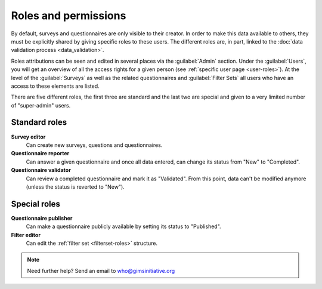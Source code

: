 Roles and permissions
=====================

By default, surveys and questionnaires are only visible to their creator.
In order to make this data available to others, they must be explicitly
shared by giving specific roles to these users. The different roles are, in
part, linked to the :doc:`data validation process <data_validation>`.

Roles attributions can be seen and edited in several places via the
:guilabel:`Admin` section. Under the :guilabel:`Users`, you will get an overview
of all the access rights for a given person (see :ref:`specific user page
<user-roles>`). At the level of the :guilabel:`Surveys` as well as the related
questionnaires and :guilabel:`Filter Sets` all users who have an access to these
elements are listed.

There are five different roles, the first three are standard and the last two are special and given to a very limited number of "super-admin" users.

Standard roles
--------------

**Survey editor**
    Can create new surveys, questions and questionnaires.

**Questionnaire reporter**
    Can answer a given questionnaire and once all data entered, can change its
    status from "New" to "Completed".

**Questionnaire validator**
    Can review a completed questionnaire and mark it as "Validated". From this
    point, data can't be modified anymore (unless the status is reverted to
    "New").

.. _special_roles:

Special roles
-------------

**Questionnaire publisher**
    Can make a questionnaire publicly available by setting its status to
    "Published".

**Filter editor**
    Can edit the :ref:`filter set <filterset-roles>` structure.


.. note::

    Need further help? Send an email to who@gimsinitiative.org
